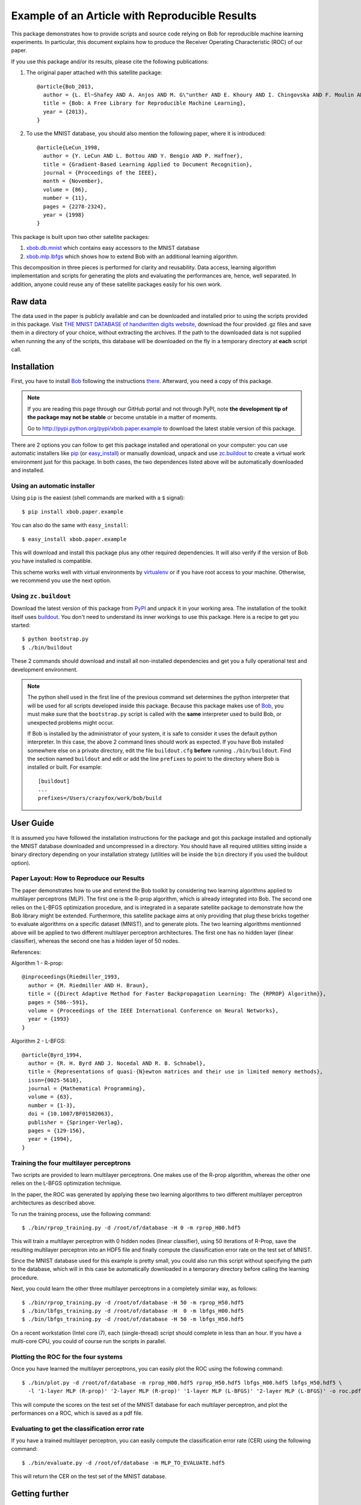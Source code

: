 =================================================
 Example of an Article with Reproducible Results
=================================================

This package demonstrates how to provide scripts and source code relying on Bob
for reproducible machine learning experiments. In particular, this document
explains how to produce the Receiver Operating Characteristic (ROC) of our paper.

If you use this package and/or its results, please cite the following
publications:

1. The original paper attached with this satellite package::

    @article{Bob_2013,
      author = {L. El~Shafey AND A. Anjos AND M. G\"unther AND E. Khoury AND I. Chingovska AND F. Moulin AND S. Marcel},
      title = {Bob: A Free Library for Reproducible Machine Learning},
      year = {2013},
    }

2. To use the MNIST database, you should also mention the following paper,
   where it is introduced::

    @article{LeCun_1998,
      author = {Y. LeCun AND L. Bottou AND Y. Bengio AND P. Haffner},
      title = {Gradient-Based Learning Applied to Document Recognition},
      journal = {Proceedings of the IEEE},
      month = {November},
      volume = {86},
      number = {11},
      pages = {2278-2324},
      year = {1998}
    }


This package is built upon two other satellite packages:

1. `xbob.db.mnist <http://pypi.python.org/pypi/xbob.db.mnist>`_ which contains easy accessors
   to the MNIST database

2. `xbob.mlp.lbfgs <http://pypi.python.org/pypi/xbob.mlp.lbfgs>`_ which shows how to extend
   Bob with an additional learning algorithm.

This decomposition in three pieces is performed for clarity and reusability. Data access,
learning algorithm implementation and scripts for generating the plots and evaluating the
performances are, hence, well separated. In addition, anyone could reuse any of these
satellite packages easily for his own work.


Raw data
--------

The data used in the paper is publicly available and can be downloaded and
installed prior to using the scripts provided in this package. Visit
`THE MNIST DATABASE of handwritten digits website <http://yann.lecun.com/exdb/mnist/>`_,
download the four provided .gz files and save them in a directory of your choice, without
extracting the archives. If the path to the downloaded data is not supplied when
running the any of the scripts, this database will be downloaded on the fly in a
temporary directory at **each** script call.

Installation
------------

First, you have to install `Bob <http://www.idiap.ch/software/bob>`_ following the instructions
`there <http://www.idiap.ch/software/bob/docs/releases/last/sphinx/html/Installation.html>`_.
Afterward, you need a copy of this package.

.. note::

  If you are reading this page through our GitHub portal and not through PyPI,
  note **the development tip of the package may not be stable** or become
  unstable in a matter of moments.

  Go to `http://pypi.python.org/pypi/xbob.paper.example
  <http://pypi.python.org/pypi/xbob.paper.example>`_ to download the latest
  stable version of this package.

There are 2 options you can follow to get this package installed and
operational on your computer: you can use automatic installers like `pip
<http://pypi.python.org/pypi/pip/>`_ (or `easy_install
<http://pypi.python.org/pypi/setuptools>`_) or manually download, unpack and
use `zc.buildout <http://pypi.python.org/pypi/zc.buildout>`_ to create a
virtual work environment just for this package. In both cases, the two
dependences listed above will be automatically downloaded and installed.

Using an automatic installer
============================

Using ``pip`` is the easiest (shell commands are marked with a ``$`` signal)::

  $ pip install xbob.paper.example

You can also do the same with ``easy_install``::

  $ easy_install xbob.paper.example

This will download and install this package plus any other required
dependencies. It will also verify if the version of Bob you have installed
is compatible.

This scheme works well with virtual environments by `virtualenv
<http://pypi.python.org/pypi/virtualenv>`_ or if you have root access to your
machine. Otherwise, we recommend you use the next option.

Using ``zc.buildout``
=====================

Download the latest version of this package from `PyPI
<http://pypi.python.org/pypi/xbob.paper.example>`_ and unpack it in your
working area. The installation of the toolkit itself uses `buildout
<http://www.buildout.org/>`_. You don't need to understand its inner workings
to use this package. Here is a recipe to get you started::

  $ python bootstrap.py
  $ ./bin/buildout

These 2 commands should download and install all non-installed dependencies and
get you a fully operational test and development environment.

.. note::

  The python shell used in the first line of the previous command set
  determines the python interpreter that will be used for all scripts developed
  inside this package. Because this package makes use of `Bob`_, you must make
  sure that the ``bootstrap.py`` script is called with the **same** interpreter
  used to build Bob, or unexpected problems might occur.

  If Bob is installed by the administrator of your system, it is safe to
  consider it uses the default python interpreter. In this case, the above 2
  command lines should work as expected. If you have Bob installed somewhere
  else on a private directory, edit the file ``buildout.cfg`` **before**
  running ``./bin/buildout``. Find the section named ``buildout`` and edit or
  add the line ``prefixes`` to point to the directory where Bob is installed or
  built. For example::

    [buildout]
    ...
    prefixes=/Users/crazyfox/work/bob/build


User Guide
----------

It is assumed you have followed the installation instructions for the package
and got this package installed and optionally the MNIST database downloaded and
uncompressed in a directory. You should have all required utilities sitting
inside a binary directory depending on your installation strategy (utilities
will be inside the ``bin`` directory if you used the buildout option).


Paper Layout: How to Reproduce our Results
==========================================

The paper demonstrates how to use and extend the Bob toolkit by considering two
learning algorithms applied to multilayer perceptrons (MLP). The first one is the
R-prop algorithm, which is already integrated into Bob. The second one relies on
the L-BFGS optimization procedure, and is integrated in a separate satellite
package to demonstrate how the Bob library might be extended. Furthermore, this
satellite package aims at only providing that plug these bricks together to
evaluate algorithms on a specific dataset (MNIST), and to generate plots.
The two learning algorithms mentionned above will be applied to two different multilayer
perceptron architectures. The first one has no hidden layer (linear classifier), whereas
the second one has a hidden layer of 50 nodes.

References:

Algorithm 1 - R-prop::

  @inproceedings{Riedmiller_1993,
    author = {M. Riedmiller AND H. Braun},
    title = {{Direct Adaptive Method for Faster Backpropagation Learning: The {RPROP} Algorithm}},
    pages = {586--591},
    volume = {Proceedings of the IEEE International Conference on Neural Networks},
    year = {1993}
  }

Algorithm 2 - L-BFGS::

  @article{Byrd_1994,
    author = {R. H. Byrd AND J. Nocedal AND R. B. Schnabel},
    title = {Representations of quasi-{N}ewton matrices and their use in limited memory methods},
    issn={0025-5610},
    journal = {Mathematical Programming},
    volume = {63},
    number = {1-3},
    doi = {10.1007/BF01582063},
    publisher = {Springer-Verlag},
    pages = {129-156},
    year = {1994},
  }

Training the four multilayer perceptrons
========================================

Two scripts are provided to learn multilayer perceptrons. One makes use of the
R-prop algorithm, whereas the other one relies on the L-BFGS optimization
technique.

In the paper, the ROC was generated by applying these two learning algorithms
to two different multilayer perceptron architectures as described above.

To run the training process, use the following command::

  $ ./bin/rprop_training.py -d /root/of/database -H 0 -m rprop_H00.hdf5

This will train a multilayer perceptron with 0 hidden nodes (linear classifier),
using 50 iterations of R-Prop, save the resulting multilayer perceptron into
an HDF5 file and finally compute the classification error rate on the test
set of MNIST.

Since the MNIST database used for this example is pretty small, you could also
run this script without specifying the path to the database, which will in this
case be automatically downloaded in a temporary directory before calling the
learning procedure.


Next, you could learn the other three multilayer perceptrons in a completely
similar way, as follows::

  $ ./bin/rprop_training.py -d /root/of/database -H 50 -m rprop_H50.hdf5
  $ ./bin/lbfgs_training.py -d /root/of/database -H  0 -m lbfgs_H00.hdf5
  $ ./bin/lbfgs_training.py -d /root/of/database -H 50 -m lbfgs_H50.hdf5

On a recent workstation (Intel core i7), each (single-thread) script should
complete in less than an hour. If you have a multi-core CPU, you could of
course run the scripts in parallel.


Plotting the ROC for the four systems
=====================================

Once you have learned the multilayer perceptrons, you can easily plot the ROC
using the following command::

  $ ./bin/plot.py -d /root/of/database -m rprop_H00.hdf5 rprop_H50.hdf5 lbfgs_H00.hdf5 lbfgs_H50.hdf5 \
    -l '1-layer MLP (R-prop)' '2-layer MLP (R-prop)' '1-layer MLP (L-BFGS)' '2-layer MLP (L-BFGS)' -o roc.pdf

This will compute the scores on the test set of the MNIST database for each
multilayer perceptron, and plot the performances on a ROC, which is saved as a
pdf file.


Evaluating to get the classification error rate
===============================================

If you have a trained multilayer perceptron, you can easily compute
the classification error rate (CER) using the following command::

  $ ./bin/evaluate.py -d /root/of/database -m MLP_TO_EVALUATE.hdf5

This will return the CER on the test set of the MNIST database.


Getting further
---------------

If you are interested into packaging your own work into your own satellite
package, you could reuse the layout of this package. You can also find more
detailed information in this
`tutorial <http://www.idiap.ch/software/bob/docs/releases/last/sphinx/html/OrganizeYourCode.html>`_.

Learning by looking at `other examples <https://github.com/idiap/bob/wiki/Satellite-Packages>`_
is also a good practice.

In case of problem or question, just ask for help to the Bob's **community**
through the `mailing list <https://groups.google.com/forum/#!forum/bob-devel>`_
or the `issue tracker <https://github.com/idiap/bob/issues>`_.
